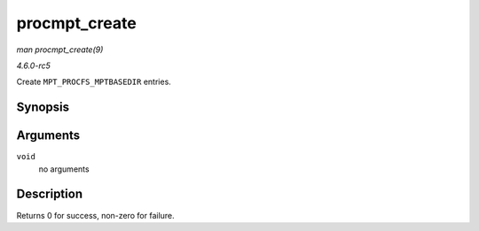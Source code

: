 .. -*- coding: utf-8; mode: rst -*-

.. _API-procmpt-create:

==============
procmpt_create
==============

*man procmpt_create(9)*

*4.6.0-rc5*

Create ``MPT_PROCFS_MPTBASEDIR`` entries.


Synopsis
========

.. c:function:: int procmpt_create( void )

Arguments
=========

``void``
    no arguments


Description
===========

Returns 0 for success, non-zero for failure.


.. ------------------------------------------------------------------------------
.. This file was automatically converted from DocBook-XML with the dbxml
.. library (https://github.com/return42/sphkerneldoc). The origin XML comes
.. from the linux kernel, refer to:
..
.. * https://github.com/torvalds/linux/tree/master/Documentation/DocBook
.. ------------------------------------------------------------------------------
